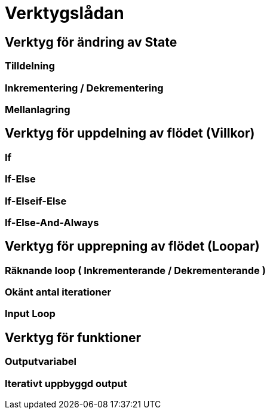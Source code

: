 = Verktygslådan

== Verktyg för ändring av State

=== Tilldelning

=== Inkrementering / Dekrementering

=== Mellanlagring

== Verktyg för uppdelning av flödet (Villkor)

=== If

=== If-Else

=== If-Elseif-Else

=== If-Else-And-Always

== Verktyg för upprepning av flödet (Loopar)

=== Räknande loop ( Inkrementerande / Dekrementerande )

=== Okänt antal iterationer

=== Input Loop

== Verktyg för funktioner

=== Outputvariabel

=== Iterativt uppbyggd output